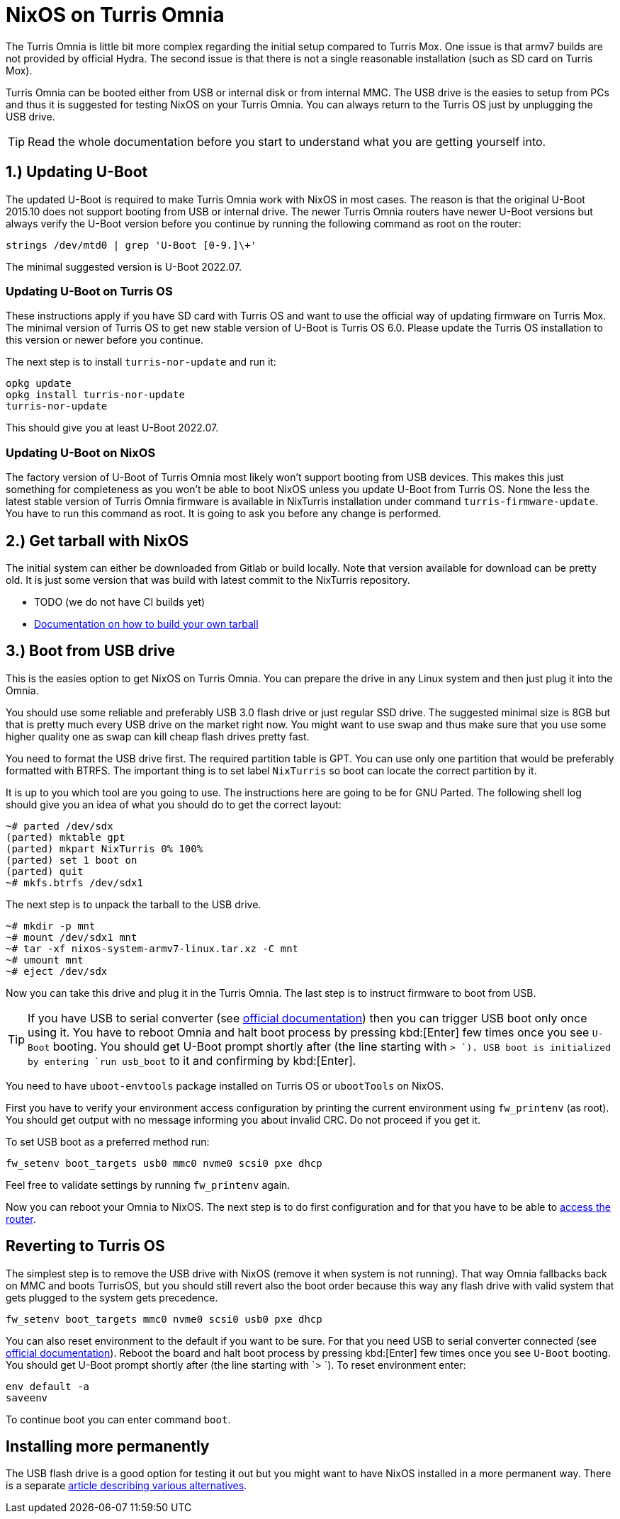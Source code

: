 = NixOS on Turris Omnia

The Turris Omnia is little bit more complex regarding the initial setup compared
to Turris Mox. One issue is that armv7 builds are not provided by official
Hydra. The second issue is that there is not a single reasonable installation
(such as SD card on Turris Mox).

Turris Omnia can be booted either from USB or internal disk or from internal
MMC. The USB drive is the easies to setup from PCs and thus it is suggested for
testing NixOS on your Turris Omnia. You can always return to the Turris OS just
by unplugging the USB drive.

TIP: Read the whole documentation before you start to understand what you are
getting yourself into.

== 1.) Updating U-Boot

The updated U-Boot is required to make Turris Omnia work with NixOS in most
cases. The reason is that the original U-Boot 2015.10 does not support booting
from USB or internal drive. The newer Turris Omnia routers have newer U-Boot
versions but always verify the U-Boot version before you continue by running the
following command as root on the router:

----
strings /dev/mtd0 | grep 'U-Boot [0-9.]\+'
----

The minimal suggested version is U-Boot 2022.07.

=== Updating U-Boot on Turris OS

These instructions apply if you have SD card with Turris OS and want to use the
official way of updating firmware on Turris Mox. The minimal version of Turris
OS to get new stable version of U-Boot is Turris OS 6.0. Please update the
Turris OS installation to this version or newer before you continue.

The next step is to install `turris-nor-update` and run it:

----
opkg update
opkg install turris-nor-update
turris-nor-update
----

This should give you at least U-Boot 2022.07.

=== Updating U-Boot on NixOS

The factory version of U-Boot of Turris Omnia most likely won't support booting
from USB devices. This makes this just something for completeness as you won't
be able to boot NixOS unless you update U-Boot from Turris OS. None the less the
latest stable version of Turris Omnia firmware is available in NixTurris
installation under command `turris-firmware-update`. You have to run this
command as root. It is going to ask you before any change is performed.

== 2.) Get tarball with NixOS

The initial system can either be downloaded from Gitlab or build locally. Note
that version available for download can be pretty old. It is just some version
that was build with latest commit to the NixTurris repository.

* TODO (we do not have CI builds yet)
* link:./build-tarball.adoc[Documentation on how to build your own tarball]

== 3.) Boot from USB drive

This is the easies option to get NixOS on Turris Omnia. You can prepare the
drive in any Linux system and then just plug it into the Omnia.

You should use some reliable and preferably USB 3.0 flash drive or just regular
SSD drive. The suggested minimal size is 8GB but that is pretty much every USB
drive on the market right now. You might want to use swap and thus make sure
that you use some higher quality one as swap can kill cheap flash drives pretty
fast.

You need to format the USB drive first. The required partition table is GPT. You
can use only one partition that would be preferably formatted with BTRFS. The
important thing is to set label `NixTurris` so boot can locate the correct
partition by it. 

It is up to you which tool are you going to use. The instructions here are going
to be for GNU Parted. The following shell log should give you an idea of what
you should do to get the correct layout:

----
~# parted /dev/sdx
(parted) mktable gpt
(parted) mkpart NixTurris 0% 100%
(parted) set 1 boot on
(parted) quit
~# mkfs.btrfs /dev/sdx1
----

The next step is to unpack the tarball to the USB drive.

----
~# mkdir -p mnt
~# mount /dev/sdx1 mnt
~# tar -xf nixos-system-armv7-linux.tar.xz -C mnt
~# umount mnt
~# eject /dev/sdx
----

Now you can take this drive and plug it in the Turris Omnia. The last step is to
instruct firmware to boot from USB.

TIP: If you have USB to serial converter (see
https://docs.turris.cz/hw/serial/#turris-omnia[official documentation]) then you
can trigger USB boot only once using it. You have to reboot Omnia and halt boot
process by pressing kbd:[Enter] few times once you see `U-Boot` booting. You
should get U-Boot prompt shortly after (the line starting with `> `). USB boot
is initialized by entering `run usb_boot` to it and confirming by kbd:[Enter].

You need to have `uboot-envtools` package installed on Turris OS or `ubootTools`
on NixOS.

First you have to verify your environment access configuration by printing the
current environment using `fw_printenv` (as root). You should get output with no
message informing you about invalid CRC. Do not proceed if you get it.

To set USB boot as a preferred method run:

----
fw_setenv boot_targets usb0 mmc0 nvme0 scsi0 pxe dhcp
----

Feel free to validate settings by running `fw_printenv` again.

Now you can reboot your Omnia to NixOS. The next step is to do first
configuration and for that you have to be able to
link:./initial-access.adoc[access the router].


== Reverting to Turris OS

The simplest step is to remove the USB drive with NixOS (remove it when system
is not running). That way Omnia fallbacks back on MMC and boots TurrisOS, but
you should still revert also the boot order because this way any flash drive
with valid system that gets plugged to the system gets precedence.

----
fw_setenv boot_targets mmc0 nvme0 scsi0 usb0 pxe dhcp
----

You can also reset environment to the default if you want to be sure. For that
you need USB to serial converter connected (see
https://docs.turris.cz/hw/serial/#turris-omnia[official documentation]). Reboot
the board and halt boot process by pressing kbd:[Enter] few times once you see
`U-Boot` booting. You should get U-Boot prompt shortly after (the line starting
with `> `). To reset environment enter:

----
env default -a
saveenv
----

To continue boot you can enter command `boot`.


== Installing more permanently

The USB flash drive is a good option for testing it out but you might want to
have NixOS installed in a more permanent way. There is a separate
link:./omnia-install-layouts.adoc[article describing various alternatives].
